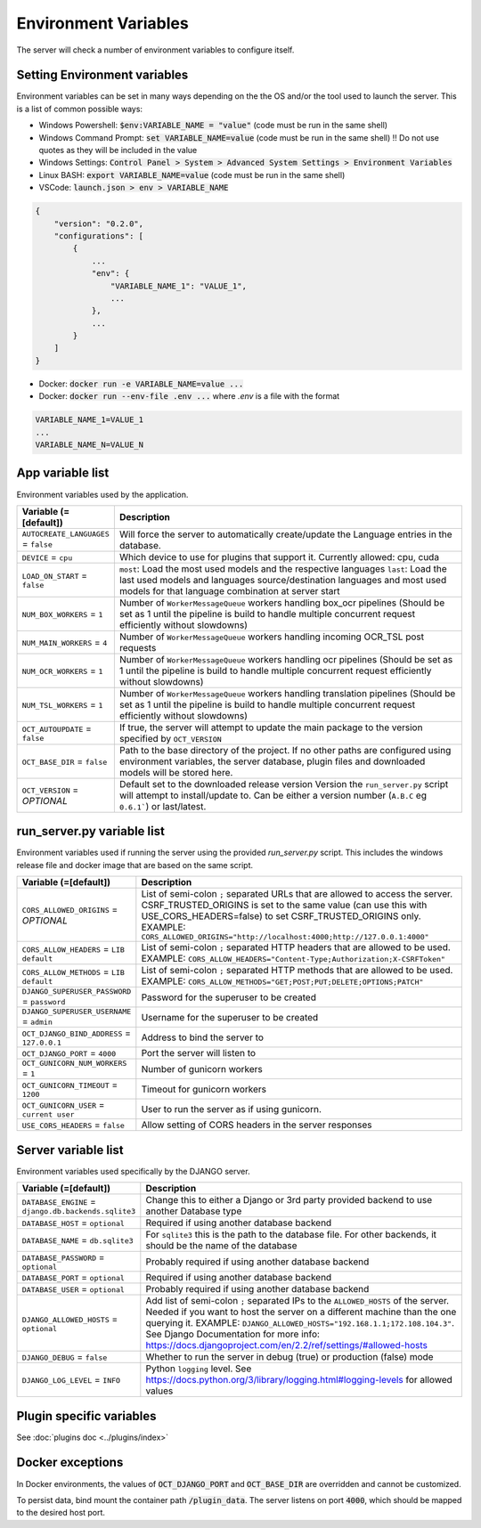 Environment Variables
=====================

The server will check a number of environment variables to configure itself.

Setting Environment variables
-----------------------------

Environment variables can be set in many ways depending on the the OS and/or the tool used to launch the server.
This is a list of common possible ways:

- Windows Powershell: :code:`$env:VARIABLE_NAME = "value"` (code must be run in the same shell)
- Windows Command Prompt: :code:`set VARIABLE_NAME=value` (code must be run in the same shell)
  !! Do not use quotes as they will be included in the value
- Windows Settings: :code:`Control Panel > System > Advanced System Settings > Environment Variables`
- Linux BASH: :code:`export VARIABLE_NAME=value` (code must be run in the same shell)
- VSCode: :code:`launch.json > env > VARIABLE_NAME`

.. code-block::

    {
        "version": "0.2.0",
        "configurations": [
            {
                ...
                "env": {
                    "VARIABLE_NAME_1": "VALUE_1",
                    ...
                },
                ...
            }
        ]
    }

- Docker: :code:`docker run -e VARIABLE_NAME=value ...`
- Docker: :code:`docker run --env-file .env ...` where `.env` is a file with the format

.. code-block::

    VARIABLE_NAME_1=VALUE_1
    ...
    VARIABLE_NAME_N=VALUE_N

App variable list
-----------------

Environment variables used by the application.

.. list-table::
  :widths: 20 80
  :header-rows: 1

  * - Variable (=[default])
    - Description
  * - ``AUTOCREATE_LANGUAGES``
      = ``false``
    - Will force the server to automatically create/update the Language entries in the database.
  * - ``DEVICE``
      = ``cpu``
    - Which device to use for plugins that support it. Currently allowed: cpu, cuda
  * - ``LOAD_ON_START``
      = ``false``
    - ``most``: Load the most used models and the respective languages ``last``: Load the last used models and languages source/destination languages and most used models for that language combination at server start
  * - ``NUM_BOX_WORKERS``
      = ``1``
    - Number of ``WorkerMessageQueue`` workers handling box_ocr pipelines (Should be set as 1 until the pipeline is build to handle multiple concurrent request efficiently without slowdowns)
  * - ``NUM_MAIN_WORKERS``
      = ``4``
    - Number of ``WorkerMessageQueue`` workers handling incoming OCR_TSL post requests
  * - ``NUM_OCR_WORKERS``
      = ``1``
    - Number of ``WorkerMessageQueue`` workers handling ocr pipelines (Should be set as 1 until the pipeline is build to handle multiple concurrent request efficiently without slowdowns)
  * - ``NUM_TSL_WORKERS``
      = ``1``
    - Number of ``WorkerMessageQueue`` workers handling translation pipelines (Should be set as 1 until the pipeline is build to handle multiple concurrent request efficiently without slowdowns)
  * - ``OCT_AUTOUPDATE``
      = ``false``
    - If true, the server will attempt to update the main package to the version specified by ``OCT_VERSION``
  * - ``OCT_BASE_DIR``
      = ``false``
    - Path to the base directory of the project. If no other paths are configured using environment variables, the server database, plugin files and downloaded models will be stored here.
  * - ``OCT_VERSION``
      = *OPTIONAL*
    - Default set to the downloaded release version Version the ``run_server.py`` script will attempt to install/update to. Can be either a version number (``A.B.C`` eg ``0.6.1```) or last/latest.

run_server.py variable list
---------------------------

Environment variables used if running the server using the provided `run_server.py` script. This includes the windows release file and docker image that are based on the same script.

.. list-table::
  :widths: 20 80
  :header-rows: 1

  * - Variable (=[default])
    - Description
  * - ``CORS_ALLOWED_ORIGINS``
      = *OPTIONAL*
    - List of semi-colon ``;`` separated URLs that are allowed to access the server. CSRF_TRUSTED_ORIGINS is set to the same value (can use this with USE_CORS_HEADERS=false) to set CSRF_TRUSTED_ORIGINS only. EXAMPLE: ``CORS_ALLOWED_ORIGINS="http://localhost:4000;http://127.0.0.1:4000"``
  * - ``CORS_ALLOW_HEADERS``
      = ``LIB default``
    - List of semi-colon ``;`` separated HTTP headers that are allowed to be used. EXAMPLE: ``CORS_ALLOW_HEADERS="Content-Type;Authorization;X-CSRFToken"``
  * - ``CORS_ALLOW_METHODS``
      = ``LIB default``
    - List of semi-colon ``;`` separated HTTP methods that are allowed to be used. EXAMPLE: ``CORS_ALLOW_METHODS="GET;POST;PUT;DELETE;OPTIONS;PATCH"``
  * - ``DJANGO_SUPERUSER_PASSWORD``
      = ``password``
    - Password for the superuser to be created
  * - ``DJANGO_SUPERUSER_USERNAME``
      = ``admin``
    - Username for the superuser to be created
  * - ``OCT_DJANGO_BIND_ADDRESS``
      = ``127.0.0.1``
    - Address to bind the server to
  * - ``OCT_DJANGO_PORT``
      = ``4000``
    - Port the server will listen to
  * - ``OCT_GUNICORN_NUM_WORKERS``
      = ``1``
    - Number of gunicorn workers
  * - ``OCT_GUNICORN_TIMEOUT``
      = ``1200``
    - Timeout for gunicorn workers
  * - ``OCT_GUNICORN_USER``
      = ``current user``
    - User to run the server as if using gunicorn.
  * - ``USE_CORS_HEADERS``
      = ``false``
    - Allow setting of CORS headers in the server responses

Server variable list
--------------------

Environment variables used specifically by the DJANGO server.

.. list-table::
  :widths: 20 80
  :header-rows: 1

  * - Variable (=[default])
    - Description
  * - ``DATABASE_ENGINE``
      = ``django.db.backends.sqlite3``
    - Change this to either a Django or 3rd party provided backend to use another Database type
  * - ``DATABASE_HOST``
      = ``optional``
    - Required if using another database backend
  * - ``DATABASE_NAME``
      = ``db.sqlite3``
    - For ``sqlite3`` this is the path to the database file. For other backends, it should be the name of the database
  * - ``DATABASE_PASSWORD``
      = ``optional``
    - Probably required if using another database backend
  * - ``DATABASE_PORT``
      = ``optional``
    - Required if using another database backend
  * - ``DATABASE_USER``
      = ``optional``
    - Probably required if using another database backend
  * - ``DJANGO_ALLOWED_HOSTS``
      = ``optional``
    - Add list of semi-colon ``;`` separated IPs to the ``ALLOWED_HOSTS`` of the server. Needed if you want to host the server on a different machine than the one querying it. EXAMPLE: ``DJANGO_ALLOWED_HOSTS="192.168.1.1;172.108.104.3"``. See Django Documentation for more info: https://docs.djangoproject.com/en/2.2/ref/settings/#allowed-hosts
  * - ``DJANGO_DEBUG``
      = ``false``
    - Whether to run the server in debug (true) or production (false) mode
  * - ``DJANGO_LOG_LEVEL``
      = ``INFO``
    - Python ``logging`` level. See https://docs.python.org/3/library/logging.html#logging-levels for allowed values


Plugin specific variables
-------------------------

See :doc:`plugins doc <../plugins/index>`

Docker exceptions
-------------------------

In Docker environments, the values of :code:`OCT_DJANGO_PORT` and :code:`OCT_BASE_DIR` are overridden and cannot be customized.

To persist data, bind mount the container path :code:`/plugin_data`. The server listens on port :code:`4000`, which should be mapped to the desired host port.


.. _logging_docs: https://docs.python.org/3/library/logging.html#logging-levels
